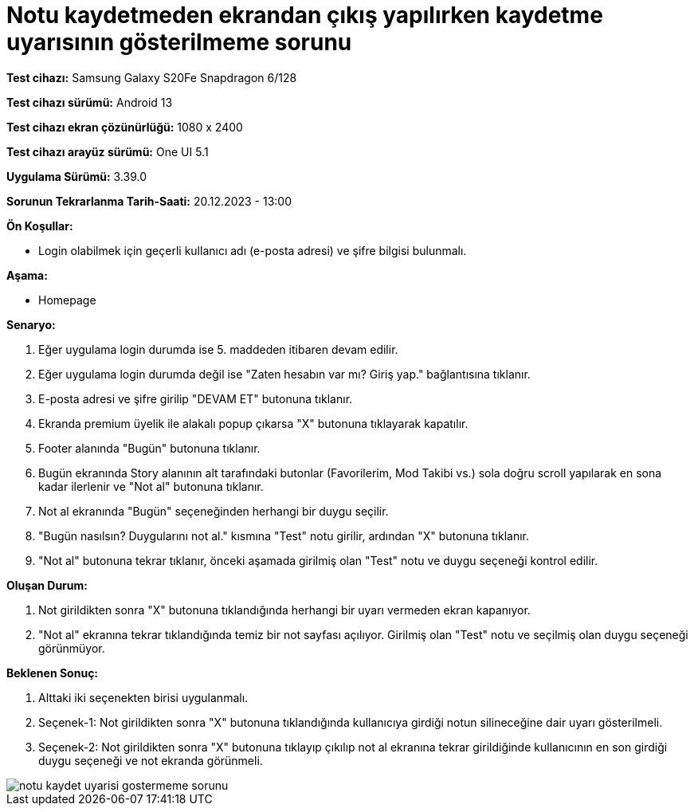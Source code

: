 :imagesdir: images

=  Notu kaydetmeden ekrandan çıkış yapılırken kaydetme uyarısının gösterilmeme sorunu

*Test cihazı:* Samsung Galaxy S20Fe Snapdragon 6/128

*Test cihazı sürümü:* Android 13

*Test cihazı ekran çözünürlüğü:* 1080 x 2400

*Test cihazı arayüz sürümü:* One UI 5.1

*Uygulama Sürümü:* 3.39.0

*Sorunun Tekrarlanma Tarih-Saati:* 20.12.2023 - 13:00

**Ön Koşullar:**

- Login olabilmek için geçerli kullanıcı adı (e-posta adresi) ve şifre bilgisi bulunmalı.

**Aşama:**

- Homepage

**Senaryo:**

. Eğer uygulama login durumda ise 5. maddeden itibaren devam edilir.
. Eğer uygulama login durumda değil ise "Zaten hesabın var mı? Giriş yap." bağlantısına tıklanır.
. E-posta adresi ve şifre girilip "DEVAM ET" butonuna tıklanır.
. Ekranda premium üyelik ile alakalı popup çıkarsa "X" butonuna tıklayarak kapatılır.
. Footer alanında "Bugün" butonuna tıklanır.
. Bugün ekranında Story alanının alt tarafındaki butonlar (Favorilerim, Mod Takibi vs.) sola doğru scroll yapılarak en sona kadar ilerlenir ve "Not al" butonuna tıklanır.
. Not al ekranında "Bugün" seçeneğinden herhangi bir duygu seçilir.
. "Bugün nasılsın? Duygularını not al." kısmına "Test" notu girilir, ardından "X" butonuna tıklanır.
. "Not al" butonuna tekrar tıklanır, önceki aşamada girilmiş olan "Test" notu ve duygu seçeneği kontrol edilir.

**Oluşan Durum:**

. Not girildikten sonra "X" butonuna tıklandığında herhangi bir uyarı vermeden ekran kapanıyor.
. "Not al" ekranına tekrar tıklandığında temiz bir not sayfası açılıyor. Girilmiş olan "Test" notu ve seçilmiş olan duygu seçeneği görünmüyor.

**Beklenen Sonuç:**

. Alttaki iki seçenekten birisi uygulanmalı.
. Seçenek-1: Not girildikten sonra "X" butonuna tıklandığında kullanıcıya girdiği notun silineceğine dair uyarı gösterilmeli.
. Seçenek-2: Not girildikten sonra "X" butonuna tıklayıp çıkılıp not al ekranına tekrar girildiğinde kullanıcının en son girdiği duygu seçeneği ve not ekranda görünmeli.

image::notu-kaydet-uyarisi-gostermeme-sorunu.png[]
